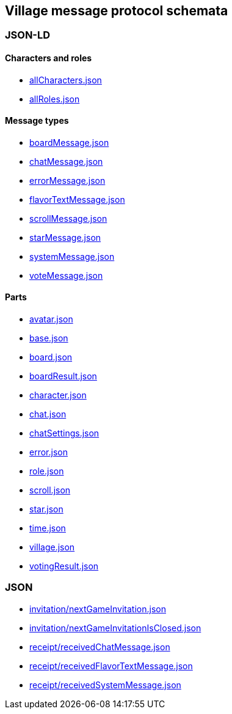 == Village message protocol schemata
:awestruct-layout: base
:showtitle:
:prev_section: defining-frontmatter
:next_section: creating-pages
:homepage: https://werewolf.world

=== JSON-LD

==== Characters and roles

* https://werewolf.world/village/schema/0.3/allCharacters.json[allCharacters.json]
* https://werewolf.world/village/schema/0.3/allRoles.json[allRoles.json]

==== Message types

* https://werewolf.world/village/schema/0.3/boardMessage.json[boardMessage.json]
* https://werewolf.world/village/schema/0.3/chatMessage.json[chatMessage.json]
* https://werewolf.world/village/schema/0.3/errorMessage.json[errorMessage.json]
* https://werewolf.world/village/schema/0.3/flavorTextMessage.json[flavorTextMessage.json]
* https://werewolf.world/village/schema/0.3/scrollMessage.json[scrollMessage.json]
* https://werewolf.world/village/schema/0.3/starMessage.json[starMessage.json]
* https://werewolf.world/village/schema/0.3/systemMessage.json[systemMessage.json]
* https://werewolf.world/village/schema/0.3/voteMessage.json[voteMessage.json]

==== Parts

* https://werewolf.world/village/schema/0.3/avatar.json[avatar.json]
* https://werewolf.world/village/schema/0.3/base.json[base.json]
* https://werewolf.world/village/schema/0.3/board.json[board.json]
* https://werewolf.world/village/schema/0.3/boardResult.json[boardResult.json]
* https://werewolf.world/village/schema/0.3/character.json[character.json]
* https://werewolf.world/village/schema/0.3/chat.json[chat.json]
* https://werewolf.world/village/schema/0.3/chatSettings.json[chatSettings.json]
* https://werewolf.world/village/schema/0.3/error.json[error.json]
* https://werewolf.world/village/schema/0.3/role.json[role.json]
* https://werewolf.world/village/schema/0.3/scroll.json[scroll.json]
* https://werewolf.world/village/schema/0.3/star.json[star.json]
* https://werewolf.world/village/schema/0.3/time.json[time.json]
* https://werewolf.world/village/schema/0.3/village.json[village.json]
* https://werewolf.world/village/schema/0.3/votingResult.json[votingResult.json]

=== JSON

* https://werewolf.world/village/schema/0.3/invitation/nextGameInvitation.json[invitation/nextGameInvitation.json]
* https://werewolf.world/village/schema/0.3/invitation/nextGameInvitationIsClosed.json[invitation/nextGameInvitationIsClosed.json]
* https://werewolf.world/village/schema/0.3/receipt/receivedChatMessage.json[receipt/receivedChatMessage.json]
* https://werewolf.world/village/schema/0.3/receipt/receivedFlavorTextMessage.json[receipt/receivedFlavorTextMessage.json]
* https://werewolf.world/village/schema/0.3/receipt/receivedSystemMessage.json[receipt/receivedSystemMessage.json]